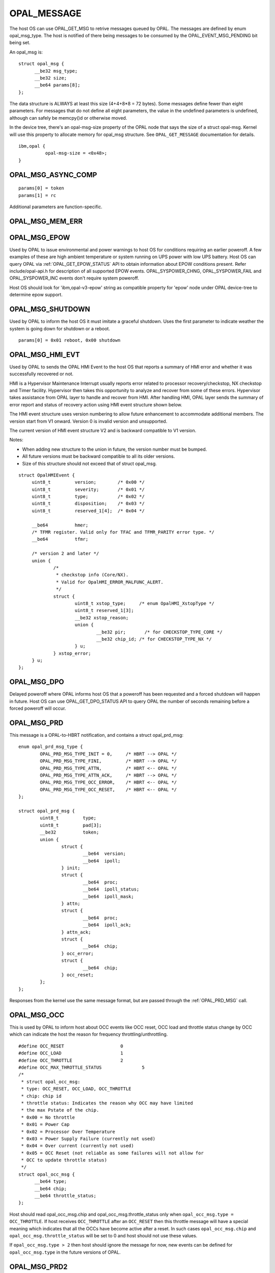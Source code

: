 .. _opal-messages:

OPAL_MESSAGE
============

The host OS can use OPAL_GET_MSG to retrive messages queued by OPAL. The
messages are defined by enum opal_msg_type. The host is notified of there
being messages to be consumed by the OPAL_EVENT_MSG_PENDING bit being set.

An opal_msg is: ::

  struct opal_msg {
	__be32 msg_type;
	__be32 size;
	__be64 params[8];
  };

The data structure is ALWAYS at least this size (4+4+8*8 = 72 bytes). Some
messages define fewer than eight parameters. For messages that do not
define all eight parameters, the value in the undefined parameters is
undefined, although can safely be memcpy()d or otherwise moved.

In the device tree, there's an opal-msg-size property of the OPAL node that
says the size of a struct opal-msg. Kernel will use this property to allocate
memory for opal_msg structure. See ``OPAL_GET_MESSAGE`` documentation for
details.
::

  ibm,opal {
            opal-msg-size = <0x48>;
  }


OPAL_MSG_ASYNC_COMP
-------------------
::

   params[0] = token
   params[1] = rc

Additional parameters are function-specific.

OPAL_MSG_MEM_ERR
----------------

.. _OPAL_MSG_EPOW:

OPAL_MSG_EPOW
-------------

Used by OPAL to issue environmental and power warnings to host OS for
conditions requiring an earlier poweroff. A few examples of these are high
ambient temperature or system running on UPS power with low UPS battery.
Host OS can query OPAL via :ref:`OPAL_GET_EPOW_STATUS` API to obtain information about
EPOW conditions present. Refer include/opal-api.h for description of
all supported EPOW events. OPAL_SYSPOWER_CHNG, OPAL_SYSPOWER_FAIL and
OPAL_SYSPOWER_INC events don't require system poweroff.

Host OS should look for 'ibm,opal-v3-epow' string as compatible property
for 'epow' node under OPAL device-tree to determine epow support.

OPAL_MSG_SHUTDOWN
-----------------

Used by OPAL to inform the host OS it must imitate a graceful shutdown. Uses
the first parameter to indicate weather the system is going down for shutdown
or a reboot. ::

  params[0] = 0x01 reboot, 0x00 shutdown

.. _OPAL_MSG_HMI_EVT:

OPAL_MSG_HMI_EVT
----------------

Used by OPAL to sends the OPAL HMI Event to the host OS that reports a
summary of HMI error and whether it was successfully recovered or not.

HMI is a Hypervisor Maintenance Interrupt usually reports error related
to processor recovery/checkstop, NX checkstop and Timer facility. Hypervisor
then takes this opportunity to analyze and recover from some of these errors.
Hypervisor takes assistance from OPAL layer to handle and recover from
HMI. After handling HMI, OPAL layer sends the summary of error report and
status of recovery action using HMI event structure shown below.

The HMI event structure uses version numbering to allow future enhancement
to accommodate additional members. The version start from V1 onward.
Version 0 is invalid version and unsupported.

The current version of HMI event structure V2 and is backward compatible
to V1 version.

Notes:

- When adding new structure to the union in future, the version number
  must be bumped.
- All future versions must be backward compatible to all its older versions.
- Size of this structure should not exceed that of struct opal_msg.

::

   struct OpalHMIEvent {
        uint8_t         version;        /* 0x00 */
        uint8_t         severity;       /* 0x01 */
        uint8_t         type;           /* 0x02 */
        uint8_t         disposition;    /* 0x03 */
        uint8_t         reserved_1[4];  /* 0x04 */

	__be64		hmer;
	/* TFMR register. Valid only for TFAC and TFMR_PARITY error type. */
	__be64		tfmr;

	/* version 2 and later */
	union {
		/*
		 * checkstop info (Core/NX).
		 * Valid for OpalHMI_ERROR_MALFUNC_ALERT.
		 */
		struct {
			uint8_t	xstop_type;	/* enum OpalHMI_XstopType */
			uint8_t reserved_1[3];
			__be32 xstop_reason;
			union {
				__be32 pir;	  /* for CHECKSTOP_TYPE_CORE */
				__be32 chip_id; /* for CHECKSTOP_TYPE_NX */
			} u;
		} xstop_error;
	} u;
   };

.. _OPAL_MSG_DPO:

OPAL_MSG_DPO
------------

Delayed poweroff where OPAL informs host OS that a poweroff has been
requested and a forced shutdown will happen in future. Host OS can use
OPAL_GET_DPO_STATUS API to query OPAL the number of seconds remaining
before a forced poweroff will occur.

.. _OPAL_MSG_PRD:

OPAL_MSG_PRD
------------

This message is a OPAL-to-HBRT notification, and contains a
struct opal_prd_msg: ::

	enum opal_prd_msg_type {
		OPAL_PRD_MSG_TYPE_INIT = 0,	/* HBRT --> OPAL */
		OPAL_PRD_MSG_TYPE_FINI,		/* HBRT --> OPAL */
		OPAL_PRD_MSG_TYPE_ATTN,		/* HBRT <-- OPAL */
		OPAL_PRD_MSG_TYPE_ATTN_ACK,	/* HBRT --> OPAL */
		OPAL_PRD_MSG_TYPE_OCC_ERROR,	/* HBRT <-- OPAL */
		OPAL_PRD_MSG_TYPE_OCC_RESET,	/* HBRT <-- OPAL */
	};

	struct opal_prd_msg {
		uint8_t		type;
		uint8_t		pad[3];
		__be32		token;
		union {
			struct {
				__be64	version;
				__be64	ipoll;
			} init;
			struct {
				__be64	proc;
				__be64	ipoll_status;
				__be64	ipoll_mask;
			} attn;
			struct {
				__be64	proc;
				__be64	ipoll_ack;
			} attn_ack;
			struct {
				__be64	chip;
			} occ_error;
			struct {
				__be64	chip;
			} occ_reset;
		};
	};

Responses from the kernel use the same message format, but are passed
through the :ref:`OPAL_PRD_MSG` call.

OPAL_MSG_OCC
------------

This is used by OPAL to inform host about OCC events like OCC reset,
OCC load and throttle status change by OCC which can indicate the
host the reason for frequency throttling/unthrottling. ::

  #define OCC_RESET			0
  #define OCC_LOAD 			1
  #define OCC_THROTTLE 			2
  #define OCC_MAX_THROTTLE_STATUS		5
  /*
   * struct opal_occ_msg:
   * type: OCC_RESET, OCC_LOAD, OCC_THROTTLE
   * chip: chip id
   * throttle status: Indicates the reason why OCC may have limited
   * the max Pstate of the chip.
   * 0x00 = No throttle
   * 0x01 = Power Cap
   * 0x02 = Processor Over Temperature
   * 0x03 = Power Supply Failure (currently not used)
   * 0x04 = Over current (currently not used)
   * 0x05 = OCC Reset (not reliable as some failures will not allow for
   * OCC to update throttle status)
   */
  struct opal_occ_msg {
	__be64 type;
	__be64 chip;
	__be64 throttle_status;
  };

Host should read opal_occ_msg.chip and opal_occ_msg.throttle_status
only when ``opal_occ_msg.type = OCC_THROTTLE``.
If host receives ``OCC_THROTTLE`` after an ``OCC_RESET`` then this throttle
message will have a special meaning which indicates that all the OCCs
have become active after a reset. In such cases ``opal_occ_msg.chip`` and
``opal_occ_msg.throttle_status`` will be set to 0 and host should not use
these values.

If ``opal_occ_msg.type > 2`` then host should ignore the message for now,
new events can be defined for ``opal_occ_msg.type`` in the future versions
of OPAL.

OPAL_MSG_PRD2
-------------

This message is a OPAL-to-HBRT notification. Its same as OPAL_MSG_PRD except
this one supports passing more than 64bytes (8*8) of data.

